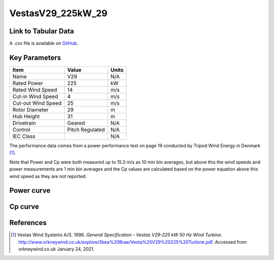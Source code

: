 VestasV29_225kW_29
==================

====================
Link to Tabular Data
====================

A .csv file is available on `GitHub <https://github.com/NREL/turbine-models/blob/master/Distributed/VestasV29_225kW_29.csv>`_.

==============
Key Parameters
==============

+------------------------+-------------------------+----------------+
| Item                   | Value                   | Units          |
+========================+=========================+================+
| Name                   | V29                     | N/A            |
+------------------------+-------------------------+----------------+
| Rated Power            | 225                     | kW             |
+------------------------+-------------------------+----------------+
| Rated Wind Speed       | 14                      | m/s            |
+------------------------+-------------------------+----------------+
| Cut-in Wind Speed      | 4                       | m/s            |
+------------------------+-------------------------+----------------+
| Cut-out Wind Speed     | 25                      | m/s            |
+------------------------+-------------------------+----------------+
| Rotor Diameter         | 29                      | m              |
+------------------------+-------------------------+----------------+
| Hub Height             | 31                      | m              |
+------------------------+-------------------------+----------------+
| Drivetrain             | Geared                  | N/A            |
+------------------------+-------------------------+----------------+
| Control                | Pitch Regulated         | N/A            |
+------------------------+-------------------------+----------------+
| IEC Class              |                         | N/A            |
+------------------------+-------------------------+----------------+

The performance data comes from a power performance test on page 19 conducted by Tripod Wind Energy in Denmark [#vestas]_.

Note that Power and Cp were both measured up to 15.3 m/s as 10 min bin averages, but above this the wind speeds and power measurements are 1 min bin averages and the Cp values are calculated based on the power equation above this wind speed as they are not reported.

===========
Power curve
===========

.. image:: \\images\\VestasV29_225kW_29_Power.png
  :width: 800

========
Cp curve
========

.. image:: \\images\\VestasV29_225kW_29_Cp.png
  :width: 800


==========
References
==========

.. [#Vestas]  Vestas Wind Systems A/S. 1996.
    *General Specification - Vestas V29-225 kW 50 Hz Wind Turbine*. 
    http://www.orkneywind.co.uk/explore/Skea%20Brae/Vesta%20V29%20225%20Turbine.pdf.
    Accessed from orkneywind.co.uk January 24, 2021.
